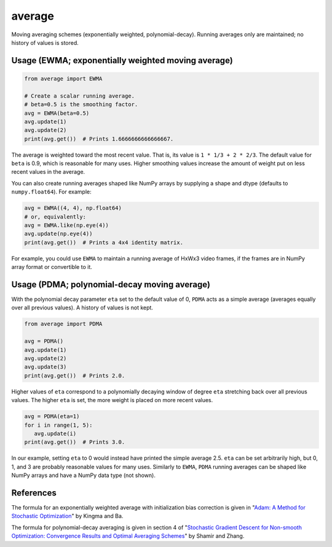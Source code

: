 average
=======

Moving averaging schemes (exponentially weighted, polynomial-decay). Running averages only are maintained; no history of values is stored.

Usage (EWMA; exponentially weighted moving average)
---------------------------------------------------

.. code:: python

   from average import EWMA

   # Create a scalar running average.
   # beta=0.5 is the smoothing factor.
   avg = EWMA(beta=0.5)
   avg.update(1)
   avg.update(2)
   print(avg.get())  # Prints 1.6666666666666667.

The average is weighted toward the most recent value. That is, its value is ``1 * 1/3 + 2 * 2/3``. The default value for ``beta`` is 0.9, which is reasonable for many uses. Higher smoothing values increase the amount of weight put on less recent values in the average.

You can also create running averages shaped like NumPy arrays by supplying a shape and dtype (defaults to ``numpy.float64``). For example:

.. code:: python

   avg = EWMA((4, 4), np.float64)
   # or, equivalently:
   avg = EWMA.like(np.eye(4))
   avg.update(np.eye(4))
   print(avg.get())  # Prints a 4x4 identity matrix.

For example, you could use ``EWMA`` to maintain a running average of HxWx3 video frames, if the frames are in NumPy array format or convertible to it.

Usage (PDMA; polynomial-decay moving average)
---------------------------------------------

With the polynomial decay parameter ``eta`` set to the default value of 0, ``PDMA`` acts as a simple average (averages equally over all previous values). A history of values is not kept.

.. code:: python

   from average import PDMA

   avg = PDMA()
   avg.update(1)
   avg.update(2)
   avg.update(3)
   print(avg.get())  # Prints 2.0.

Higher values of ``eta`` correspond to a polynomially decaying window of degree ``eta`` stretching back over all previous values. The higher ``eta`` is set, the more weight is placed on more recent values.

.. code:: python

   avg = PDMA(eta=1)
   for i in range(1, 5):
      avg.update(i)
   print(avg.get())  # Prints 3.0.

In our example, setting ``eta`` to 0 would instead have printed the simple average 2.5. ``eta`` can be set arbitrarily high, but 0, 1, and 3 are probably reasonable values for many uses. Similarly to ``EWMA``, ``PDMA`` running averages can be shaped like NumPy arrays and have a NumPy data type (not shown).

References
----------

The formula for an exponentially weighted average with initialization bias correction is given in "`Adam: A Method for Stochastic Optimization <https://arxiv.org/abs/1412.6980>`_" by Kingma and Ba.

The formula for polynomial-decay averaging is given in section 4 of "`Stochastic Gradient Descent for Non-smooth Optimization: Convergence Results and Optimal Averaging Schemes <http://proceedings.mlr.press/v28/shamir13.pdf>`_" by Shamir and Zhang.
